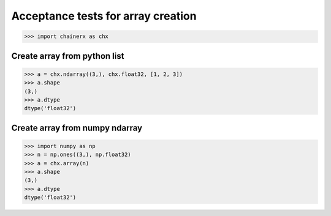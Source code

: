 Acceptance tests for array creation
===================================

>>> import chainerx as chx

Create array from python list
-----------------------------

>>> a = chx.ndarray((3,), chx.float32, [1, 2, 3])
>>> a.shape
(3,)
>>> a.dtype
dtype('float32')

Create array from numpy ndarray
-------------------------------

>>> import numpy as np
>>> n = np.ones((3,), np.float32)
>>> a = chx.array(n)
>>> a.shape
(3,)
>>> a.dtype
dtype('float32')
